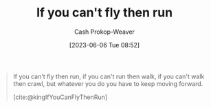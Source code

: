 :PROPERTIES:
:ID:       2158d636-d703-44fc-bf67-c0f6ee7c56b1
:ROAM_REFS: [cite:@kingIfYouCanFlyThenRun]
:LAST_MODIFIED: [2023-09-06 Wed 08:04]
:END:
#+title: If you can't fly then run
#+hugo_custom_front_matter: :slug "2158d636-d703-44fc-bf67-c0f6ee7c56b1"
#+author: Cash Prokop-Weaver
#+date: [2023-06-06 Tue 08:52]
#+filetags: :hastodo:quote:

#+begin_quote
If you can't fly then run, if you can't run then walk, if you can't walk then crawl, but whatever you do you have to keep moving forward.

[cite:@kingIfYouCanFlyThenRun]
#+end_quote
* TODO [#2] Flashcards :noexport:
#+print_bibliography: